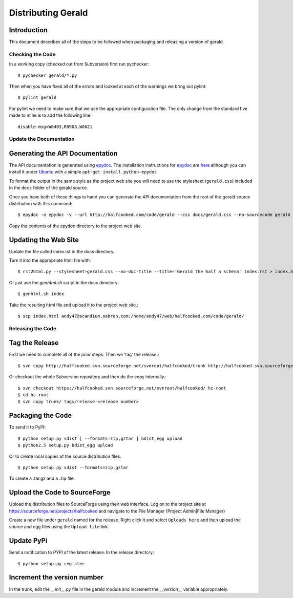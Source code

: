 ===================
Distributing Gerald 
===================

Introduction
------------

This document describes all of the steps to be followed when packaging and releasing a version of gerald.

Checking the Code
=================

In a working copy (checked out from Subversion) first run pychecker::

    $ pychecker gerald/*.py

Then when you have fixed all of the errors and looked at each of the warnings we bring out pylint::

    $ pylint gerald

For pylint we need to make sure that we use the appropriate configuration file. The only change from the standard I've made to mine is to add the following line::

    disable-msg=W0403,R0903,W0621


Update the Documentation
========================

Generating the API Documentation
--------------------------------

The API documentation is generated using epydoc_. 
The installation instructions for epydoc_ are `here <http://epydoc.sourceforge.net/manual-install.html>`_ although you can install it under Ubuntu_ with a simple ``apt-get install python-epydoc``

To format the output in the same style as the project web site you will need to use the stylesheet (``gerald.css``) included in the ``docs`` folder of the gerald source.

Once you have both of these things to hand you can generate the API documentation from the root of the gerald source distribution with this command::

    $ epydoc -o epydoc -v --url http://halfcooked.com/code/gerald --css docs/gerald.css --no-sourcecode gerald

.. _epydoc: http://epydoc.sourceforge.net
.. _Ubuntu: http://www.ubuntu.com

Copy the contents of the epydoc directory to the project web site. 

Updating the Web Site
---------------------

Update the file called index.rst in the docs directory.

Turn it into the appropriate html file with::

    $ rst2html.py --stylesheet=gerald.css --no-doc-title --title='Gerald the half a schema' index.rst > index.html

Or just use the `genhtml.sh` script in the docs directory::

    $ genhtml.sh index

Take the resulting html file and upload it to the project web site.::

    $ scp index.html andy47@scandium.sabren.com:/home/andy47/web/halfcooked.com/code/gerald/

Releasing the Code
==================

Tag the Release
---------------

First we need to complete all of the prior steps. Then we 'tag' the release.::

    $ svn copy http://halfcooked.svn.sourceforge.net/svnroot/halfcooked/trunk http://halfcooked.svn.sourceforge.net/svnroot/halfcooked/tags/release-<revision number>

Or checkout the whole Subversion repository and then do the copy internally.::

    $ svn checkout https://halfcooked.svn.sourceforge.net/svnroot/halfcooked/ hc-root
    $ cd hc-root
    $ svn copy trunk/ tags/release-<release number>

Packaging the Code
------------------

To send it to PyPI::

    $ python setup.py sdist [ --formats=zip,gztar ] bdist_egg upload
    $ python2.5 setup.py bdist_egg upload

Or to create local copies of the source distribution files::

    $ python setup.py sdist --formats=zip,gztar

To create a .tar.gz and a .zip file.

Upload the Code to SourceForge
------------------------------

Upload the distribution files to SourceForge using their web interface. Log on to the project site at https://sourceforge.net/projects/halfcooked and navigate to the File Manager (Project Admin|File Manager)

Create a new file under ``gerald`` named for the release. Right click it and select ``Uploads here`` and then upload the source and egg files using the ``Upload file`` link.

Update PyPi
-----------

Send a notification to PYPI of the latest release. In the release directory::

    $ python setup.py register

Increment the version number
----------------------------

In the trunk, edit the `__init__.py` file in the gerald module and increment the `__version__` variable appropriately.
